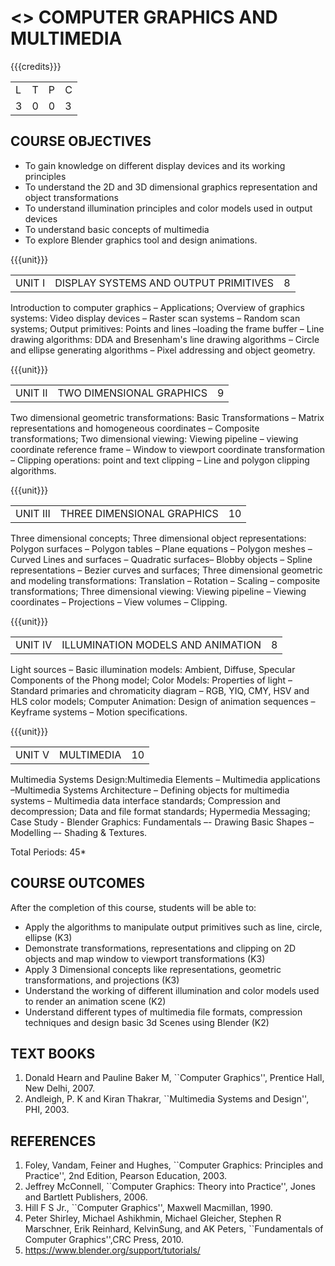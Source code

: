 * <<<703>>> COMPUTER GRAPHICS AND MULTIMEDIA
:properties:
:author: Ms. S. Lakshmi Priya and Mr. N. Sujaudeen
:date: 13-11-18
:end:

#+startup: showall

{{{credits}}}
| L | T | P | C |
| 3 | 0 | 0 | 3 |

** COURSE OBJECTIVES
- To gain knowledge on different display devices and its working principles
- To understand the 2D and 3D dimensional graphics representation and object transformations
- To understand illumination principles and color models used in output devices
- To understand basic concepts of multimedia
- To explore Blender graphics tool and design animations.

{{{unit}}}
|UNIT I | DISPLAY SYSTEMS AND OUTPUT PRIMITIVES | 8 |
Introduction to computer graphics -- Applications; Overview of
graphics systems: Video display devices -- Raster scan systems --
Random scan systems; Output primitives: Points and lines --loading the
frame buffer -- Line drawing algorithms: DDA and Bresenham's line
drawing algorithms -- Circle and ellipse generating algorithms -- Pixel
addressing and object geometry.

{{{unit}}}
|UNIT II | TWO DIMENSIONAL GRAPHICS | 9 |
Two dimensional geometric transformations: Basic Transformations -- Matrix representations
and homogeneous coordinates -- Composite transformations; Two
dimensional viewing: Viewing pipeline -- viewing coordinate reference
frame -- Window to viewport coordinate transformation -- Clipping
operations: point and text clipping -- Line and polygon clipping
algorithms.

{{{unit}}}
|UNIT III | THREE DIMENSIONAL GRAPHICS | 10 |
Three dimensional concepts; Three dimensional object representations:
Polygon surfaces -- Polygon tables -- Plane equations -- Polygon
meshes -- Curved Lines and surfaces -- Quadratic surfaces-- Blobby
objects -- Spline representations -- Bezier curves and surfaces; Three
dimensional geometric and modeling transformations: Translation --
Rotation -- Scaling -- composite transformations; Three dimensional
viewing: Viewing pipeline -- Viewing coordinates -- Projections --
View volumes -- Clipping.

{{{unit}}}
|UNIT IV | ILLUMINATION MODELS AND ANIMATION | 8 |
Light sources -- Basic illumination models: Ambient, Diffuse, Specular
Components of the Phong model; Color Models: Properties of light --
Standard primaries and chromaticity diagram -- RGB, YIQ, CMY, HSV and
HLS color models; Computer Animation: Design of animation sequences --
Keyframe systems -- Motion specifications.

{{{unit}}}
|UNIT V | MULTIMEDIA | 10 |
Multimedia Systems Design:Multimedia Elements -- Multimedia applications --Multimedia Systems
Architecture -- Defining objects for multimedia systems -- Multimedia
data interface standards; Compression and decompression; Data and
file format standards; Hypermedia Messaging; Case Study - Blender
Graphics: Fundamentals –- Drawing Basic Shapes -- Modelling –- Shading
& Textures.

\hfill *Total Periods: 45*

** COURSE OUTCOMES
After the completion of this course, students will be able to: 
 - Apply the algorithms to manipulate output primitives such as line,
   circle, ellipse (K3)
 - Demonstrate transformations, representations and clipping on 2D
   objects and map window to viewport transformations (K3)
 - Apply 3 Dimensional concepts like representations, geometric
   transformations, and projections (K3)
 - Understand the working of different illumination and color models
   used to render an animation scene (K2)
 - Understand different types of multimedia file formats, compression
   techniques and design basic 3d Scenes using Blender (K2)

** TEXT BOOKS
1. Donald Hearn and Pauline Baker M, ``Computer Graphics'', Prentice
   Hall, New Delhi, 2007. 
2. Andleigh, P. K and Kiran Thakrar, ``Multimedia Systems and
   Design'', PHI, 2003. 

** REFERENCES
1. Foley, Vandam, Feiner and Hughes, ``Computer Graphics: Principles
   and Practice'', 2nd Edition, Pearson Education, 2003.
2. Jeffrey McConnell, ``Computer Graphics: Theory into Practice'',
   Jones and Bartlett Publishers, 2006.
3. Hill F S Jr., ``Computer Graphics'', Maxwell Macmillan, 1990.
4. Peter Shirley, Michael Ashikhmin, Michael Gleicher, Stephen R
   Marschner, Erik Reinhard, KelvinSung, and AK Peters, ``Fundamentals
   of Computer Graphics'',CRC Press, 2010.
5. https://www.blender.org/support/tutorials/

